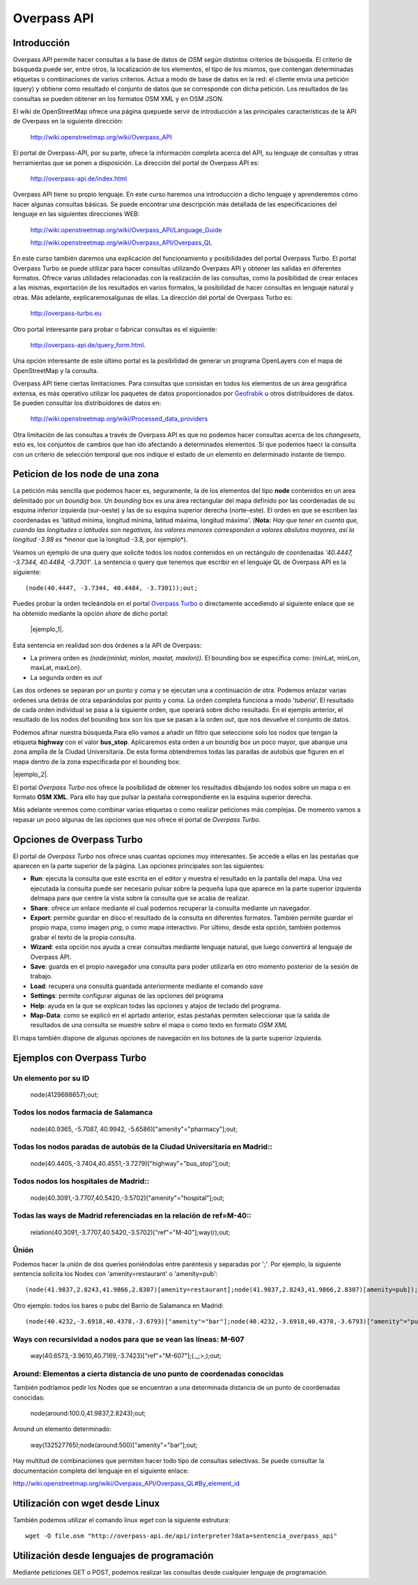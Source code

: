 .. Overpass API


Overpass API
============

Introducción
------------

Overpass API permite hacer consultas a la base de datos de OSM según distintos criterios de búsqueda. El criterio de búsqueda puede ser, entre otros, la localización de los elementos, el tipo de los mismos, que contengan determinadas etiquetas o combinaciones de varios criterios. Actua a modo de base de datos en la red: el cliente envía una petición (query) y obtiene como resultado el conjunto de datos que se corresponde con dicha petición. Los resultados de las consultas se pueden obtener en los formatos OSM XML y en OSM JSON. 

El wiki de OpenStreetMap ofrece una página quepuede servir de introducción a las principales características de la API de Overpass en la siguiente dirección:

 `http://wiki.openstreetmap.org/wiki/Overpass_API <http://wiki.openstreetmap.org/wiki/Overpass_API>`_

El portal de Overpass-API, por su parte, ofrece la información completa acerca del API, su lenguaje de consultas y otras herramientas que se ponen a disposición. La dirección del portal de Overpass API es: 

  `http://overpass-api.de/index.html <http://overpass-api.de/index.html>`_

Overpass API tiene su propio lenguaje. En este curso haremos una introducción a dicho lenguaje y aprenderemos cómo hacer algunas consultas básicas. Se puede encontrar una descripción más detallada de las especificaciones del lenguaje en las siguientes direcciones WEB:

 `http://wiki.openstreetmap.org/wiki/Overpass_API/Language_Guide <http://wiki.openstreetmap.org/wiki/Overpass_API/Language_Guide>`_

 `http://wiki.openstreetmap.org/wiki/Overpass_API/Overpass_QL <http://wiki.openstreetmap.org/wiki/Overpass_API/Overpass_QL>`_

En este curso también daremos una explicación del funcionamiento y posibilidades del portal Overpass Turbo. El portal Overpass Turbo se puede utilizar para hacer consultas utilizando Overpass API y obtener las salidas en diferentes formatos. Ofrece varias utilidades relacionadas con la realización de las consultas, como la posibilidad de crear enlaces a las mismas, exportación de los resultados en varios formatos, la posibilidad de hacer consultas en lenguaje natural y otras. Más adelante, explicaremosalgunas de ellas. La dirección del portal de Overpass Turbo es:

 `http://overpass-turbo.eu <http://overpass-turbo.eu>`_

Otro portal interesante para probar o fabricar consultas es el siguiente:
 
 `http://overpass-api.de/query_form.html <http://overpass-api.de/query_form.html>`_. 
 
Una opción interesante de este último portal es la posibilidad de generar un programa OpenLayers con el mapa de OpenStreetMap y la consulta.

Overpass API tiene ciertas limitaciones. Para consultas que consistan en todos los elementos de un área geográfica extensa, es más operativo utilizar los paquetes de datos proporcionados por  `Geofrabik <http://download.geofabrik.de/>`_ u otros distribuidores de datos. Se pueden consultar los distribuidores de datos en:

 `http://wiki.openstreetmap.org/wiki/Processed_data_providers <http://wiki.openstreetmap.org/wiki/Processed_data_providers>`_

Otra limitación de las consultas a través de Overpass API es que no podemos hacer consultas acerca de los *changesets*, esto es, los conjuntos de cambios que han ido afectando a determinados elementos. Sí que podemos haecr la consulta con un criterio de selección temporal que nos indique el estado de un elemento en determinado instante de tiempo.

Peticion de los **node** de una zona
------------------------------------

La petición más sencilla que podemos hacer es, seguramente, la de los elementos del tipo **node** contenidos en un area delimitado por un *boundig box*. Un *bounding* box es una área rectangular del mapa definido por las coordenadas de su esquina inferior izquierda (sur-oeste) y las de su esquina superior derecha (norte-este). El orden en que se escriben las coordenadas es 'latitud mínima, longitud mínima, latitud máxima, longitud máxima'. (**Nota:** *Hay que tener en cuenta que, cuando las longitudes o latitudes son negativas, los valores menores corresponden a valores abslutos mayores, así la longitud -3.98 es *menor* que la longitud -3.8, por ejemplo*). 

Veamos un ejemplo de una query que solicite todos los nodos contenidos en un rectángulo de coordenadas *'40.4447, -3.7344, 40.4484, -3.7301'*. La sentencia o query que tenemos que escribir en el lenguaje QL de Overpass API es la siguiente::

  (node(40.4447, -3.7344, 40.4484, -3.7301));out;

Puedes probar la orden tecleándola en el portal `Overpass Turbo <http://overpass-turbo.eu/>`_ o directamente accediendo al siguiente enlace que se ha obtenido mediante la opción *share* de dicho portal:

 |ejemplo_1|.

.. |ejemplo_1| raw:: html

   <a href="http://overpass-turbo.eu/s/jPd" target="_blank">(node(40.4447, -3.7344, 40.4484, -3.7301));out;</a>

.. image:: _static/overpassapi_ejemplo1.png
   :width: 600px
   :alt: overpass api ejemplo 1


Esta sentencia en realidad son dos órdenes a la API de Overpass: 

+ La primera orden es *(node(minlat, minlon, maxlat, maxlon))*. El bounding box se especifica como: (minLat, minLon, maxLat, maxLon).

+ La segunda orden es *out*

Las dos ordenes se separan por un punto y coma y se ejecutan una a continuación de otra. Podemos enlazar varias ordenes una detrás de otra separándolas por punto y coma. La orden completa funciona a modo '*tubería*'. El resultado de cada orden individual se pasa a la siguiente orden, que operará sobre dicho resultado. En el ejemplo anterior, el resultado de los nodos del bounding box son los que se pasan a la orden *out*, que nos devuelve el conjunto de datos.

Podemos afinar nuestra búsqueda.Para ello vamos a añadir un filtro que seleccione solo los nodos que tengan la etiqueta **highway** con el valor **bus_stop**. Aplicaremos esta orden a un boundig box un poco mayor, que abarque una zona amplia de la Ciudad Universitaria. De esta forma obtendremos todas las paradas de autobús que figuren en el mapa dentro de la zona especificada por el bounding box:

|ejemplo_2|.

.. |ejemplo_2| raw:: html

   <a href="http://overpass-turbo.eu/s/jPD" target="_blank">(node(40.4405, -3.7371, 40.4516, -3.7197)[highway=bus_stop]);out;</a>


El portal *Overpass Turbo* nos ofrece la posibilidad de obtener los resultados dibujando los nodos sobre un mapa o en formato **OSM XML**. Para ello hay que pulsar la pestaña correspondiente en la esquina superior derecha. 

.. image:: _static/overpassapi_ejemplo2.png
   :width: 700px
   :alt: overpass api ejemplo 2

Más adelante veremos como combinar varias etiquetas o como realizar peticiones más complejas. De momento vamos a repasar un poco algunas de las opciones que nos ofrece el portal de *Overpass Turbo*.

Opciones de Overpass Turbo
--------------------------

El portal de *Overpass Turbo* nos ofrece unas cuantas opciones muy interesantes. Se accede a ellas en las pestañas que aparecen en la parte superior de la página. Las opciones principales son las siguientes:


+ **Run**: ejecuta la consulta que esté escrita en el editor y muestra el resultado en la pantalla del mapa. Una vez ejecutada la consulta puede ser necesario pulsar sobre la pequeña lupa que aparece en la parte superior izquierda delmapa para que centre la vista sobre la consulta que se acaba de realizar.

+ **Share**: ofrece un enlace mediante el cual podemos recuperar la consulta mediante un navegador.

+ **Export**: permite guardar en disco el resultado de la consulta en diferentes formatos. También permite guardar el propio mapa, como imagen *png*, o como mapa interactivo. Por último, desde esta opción, también podemos grabar el texto de la propia consulta.


+ **Wizard**: esta opción nos ayuda a crear consultas mediante lenguaje natural, que luego convertirá al lenguaje de Overpass API.

+ **Save**: guarda en el propio navegador una consulta para poder utilizarla en otro momento posterior de la sesión de trabajo.

+ **Load**: recupera una consulta guardada anteriormente mediante el comando *save*

+ **Settings**: permite configurar algunas de las opciones del programa

+ **Help**: ayuda en la que se explican todas las opciones y atajos de teclado del programa. 

+ **Map-Data**: como se explicó en el aprtado anterior, estas pestañas permiten seleccionar que la salida de resultados de una consulta se muestre sobre el mapa o como texto en formato *OSM XML*

El mapa también dispone de algunas opciones de navegación en los botones de la parte superior izquierda.

Ejemplos con Overpass Turbo
---------------------------

Un elemento por su ID
^^^^^^^^^^^^^^^^^^^^^

  node(4129698657);out;


Todos los nodos farmacia de Salamanca
^^^^^^^^^^^^^^^^^^^^^^^^^^^^^^^^^^^^^

  node(40.9365, -5.7087, 40.9942, -5.6586)["amenity"="pharmacy"];out;

Todas los nodos paradas de autobús de la Ciudad Universitaria en Madrid::
^^^^^^^^^^^^^^^^^^^^^^^^^^^^^^^^^^^^^^^^^^^^^^^^^^^^^^^^^^^^^^^^^^^^^^^

  node(40.4405,-3.7404,40.4551,-3.7279)["highway"="bus_stop"];out;

Todos nodos los hospitales de Madrid::
^^^^^^^^^^^^^^^^^^^^^^^^^^^^^^^^^^^^

  node(40.3091,-3.7707,40.5420,-3.5702)["amenity"="hospital"];out;

Todas las ways de Madrid referenciadas en la relación de ref=M-40::
^^^^^^^^^^^^^^^^^^^^^^^^^^^^^^^^^^^^^^^^^^^^^^^^^^^^^^^^^^^^^^^^^

  relation(40.3091,-3.7707,40.5420,-3.5702)["ref"="M-40"];way(r);out;


Ûnión 
^^^^^
Podemos hacer la unión de dos queries poniéndolas entre paréntesis y separadas por ';'. Por ejemplo, la siguiente sentencia solicita los Nodes con 'amenity=restaurant' o 'amenity=pub'::

  (node(41.9837,2.8243,41.9866,2.8307)[amenity=restaurant];node(41.9837,2.8243,41.9866,2.8307)[amenity=pub]);out;

Otro ejemplo: todos los bares o pubs del Barrio de Salamanca en Madrid::

  (node(40.4232,-3.6918,40.4378,-3.6793)["amenity"="bar"];node(40.4232,-3.6918,40.4378,-3.6793)["amenity"="pub"];);out;

Ways con recursividad a nodos para que se vean las líneas: M-607
^^^^^^^^^^^^^^^^^^^^^^^^^^^^^^^^^^^^^^^^^^^^^^^^^^^^^^^^^^^^^^^^

  way(40.6573,-3.9610,40.7169,-3.7423)["ref"="M-607"];(._;>;);out;

Around: Elementos a cierta distancia de uno punto de coordenadas conocidas
^^^^^^^^^^^^^^^^^^^^^^^^^^^^^^^^^^^^^^^^^^^^^^^^^^^^^^^^^^^^^^^^^^^^^^^^^^

También podríamos pedir los Nodes que se encuentran a una determinada distancia de un punto de coordenadas conocidas:

  node(around:100.0,41.9837,2.8243);out;

Around un elemento determinado:

  way(132527765);node(around:500)["amenity"="bar"];out;


Hay multitud de combinaciones que permiten hacer todo tipo de consultas selectivas. Se puede consultar la documentación completa del lenguaje en el siguiente enlace:

`http://wiki.openstreetmap.org/wiki/Overpass_API/Overpass_QL#By_element_id <http://wiki.openstreetmap.org/wiki/Overpass_API/Overpass_QL#By_element_id>`_




Utilización con wget desde Linux
--------------------------------

También podemos utilizar el comando linux *wget* con la siguiente estrutura::

  wget -O file.osm "http://overpass-api.de/api/interpreter?data=sentencia_overpass_api"

Utilización desde lenguajes de programación
-------------------------------------------

Mediante peticiones GET o POST, podemos realizar las consultas desde cualquier lenguaje de programación.








